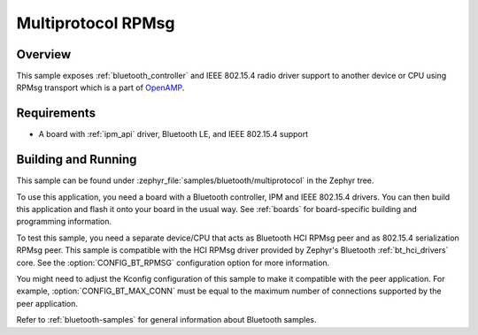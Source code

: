 .. _multiprotocol-rpmsg-sample:

Multiprotocol RPMsg
###################

Overview
********

This sample exposes :ref:`bluetooth_controller` and IEEE 802.15.4 radio driver
support to another device or CPU using RPMsg transport which is
a part of `OpenAMP <https://github.com/OpenAMP/open-amp/>`__.

Requirements
************

* A board with :ref:`ipm_api` driver, Bluetooth LE, and IEEE 802.15.4 support

Building and Running
********************

This sample can be found under :zephyr_file:`samples/bluetooth/multiprotocol`
in the Zephyr tree.

To use this application, you need a board with a Bluetooth controller,
IPM and IEEE 802.15.4 drivers.
You can then build this application and flash it onto your board in
the usual way. See :ref:`boards` for board-specific building and
programming information.

To test this sample, you need a separate device/CPU that acts as Bluetooth
HCI RPMsg peer and as 802.15.4 serialization RPMsg peer.
This sample is compatible with the HCI RPMsg driver provided by
Zephyr's Bluetooth :ref:`bt_hci_drivers` core. See the
:option:`CONFIG_BT_RPMSG` configuration option for more information.

You might need to adjust the Kconfig configuration of this sample to make it
compatible with the peer application. For example, :option:`CONFIG_BT_MAX_CONN`
must be equal to the maximum number of connections supported by the peer application.

Refer to :ref:`bluetooth-samples` for general information about Bluetooth samples.
